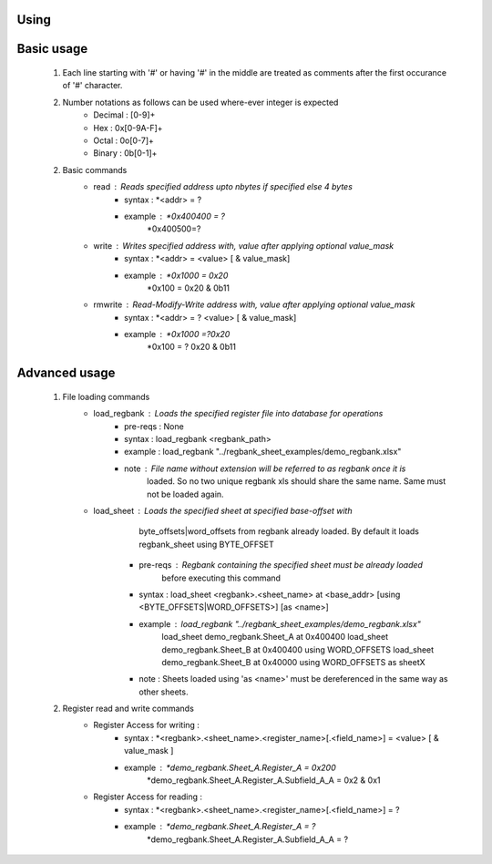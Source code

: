Using
=====

Basic usage
===========
    1) Each line starting with '#' or having '#' in the middle are treated as comments 
       after the first occurance of '#' character.
    2) Number notations as follows can be used where-ever integer is expected
        - Decimal : [0-9]\+
        - Hex     : 0x[0-9A-F]\+
        - Octal   : 0o[0-7]\+
        - Binary  : 0b[0-1]\+
    2) Basic commands
        - read          : Reads specified address upto nbytes if specified else 4 bytes
            - syntax    : *<addr> = ?
            - example   : *0x400400 = ?
                          *0x400500=?
        - write         : Writes specified address with, value after applying optional value_mask
            - syntax    : *<addr>  = <value> [ & value_mask]
            - example   : *0x1000 =  0x20
                          *0x100 = 0x20 & 0b11
        - rmwrite       : Read-Modify-Write address with, value after applying optional value_mask
            - syntax    : *<addr> = ? <value> [ & value_mask]
            - example   : *0x1000 =?0x20
                          *0x100  = ? 0x20 & 0b11


Advanced usage
==============
    1) File loading commands
        - load_regbank  : Loads the specified register file into database for operations
            - pre-reqs  : None
            - syntax    : load_regbank <regbank_path>
            - example   : load_regbank "../regbank_sheet_examples/demo_regbank.xlsx"
            - note      : File name without extension will be referred to as regbank once it is
                          loaded. So no two unique regbank xls should share the same name.
                          Same must not be loaded again.
        - load_sheet    : Loads the specified sheet at specified base-offset with 
                          byte_offsets|word_offsets from regbank already loaded.
                          By default it loads regbank_sheet using BYTE_OFFSET
            - pre-reqs  : Regbank containing the specified sheet must be already loaded
                          before executing this command
            - syntax    : load_sheet <regbank>.<sheet_name> at <base_addr> [using <BYTE_OFFSETS|WORD_OFFSETS>] [as <name>]
            - example   : load_regbank "../regbank_sheet_examples/demo_regbank.xlsx"
                          load_sheet demo_regbank.Sheet_A at 0x400400
                          load_sheet demo_regbank.Sheet_B at 0x400400 using WORD_OFFSETS
                          load_sheet demo_regbank.Sheet_B at 0x40000  using WORD_OFFSETS as sheetX
            - note      : Sheets loaded using 'as <name>' must be dereferenced in the same way as other sheets.
    
    2) Register read and write commands
        - Register Access for writing :
            - syntax    : *<regbank>.<sheet_name>.<register_name>[.<field_name>] = <value> [ & value_mask ]
            - example   : *demo_regbank.Sheet_A.Register_A = 0x200
                          *demo_regbank.Sheet_A.Register_A.Subfield_A_A = 0x2 & 0x1
        - Register Access for reading :
            - syntax    : *<regbank>.<sheet_name>.<register_name>[.<field_name>] = ?
            - example   : *demo_regbank.Sheet_A.Register_A = ?
                          *demo_regbank.Sheet_A.Register_A.Subfield_A_A = ?



